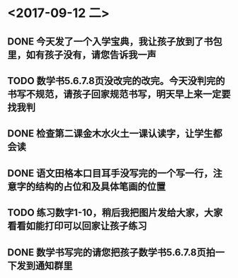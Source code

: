 * <2017-09-12 二>
** DONE 今天发了一个入学宝典，我让孩子放到了书包里，如有孩子没有，请您告诉我一声
** TODO 数学书5.6.7.8页没改完的改完。今天没判完的书写不规范，请孩子回家规范书写，明天早上来一定要找我判
** DONE 检查第二课金木水火土一课认读字，让学生都会读
** DONE 语文田格本口目耳手没写完的一个写一行，注意字的结构的占位和及具体笔画的位置
** TODO 练习数字1-10，稍后我把图片发给大家，大家看看如能打印可以回家让孩子练习
** DONE 数学书写完的请您把孩子数学书5.6.7.8页拍一下发到通知群里
